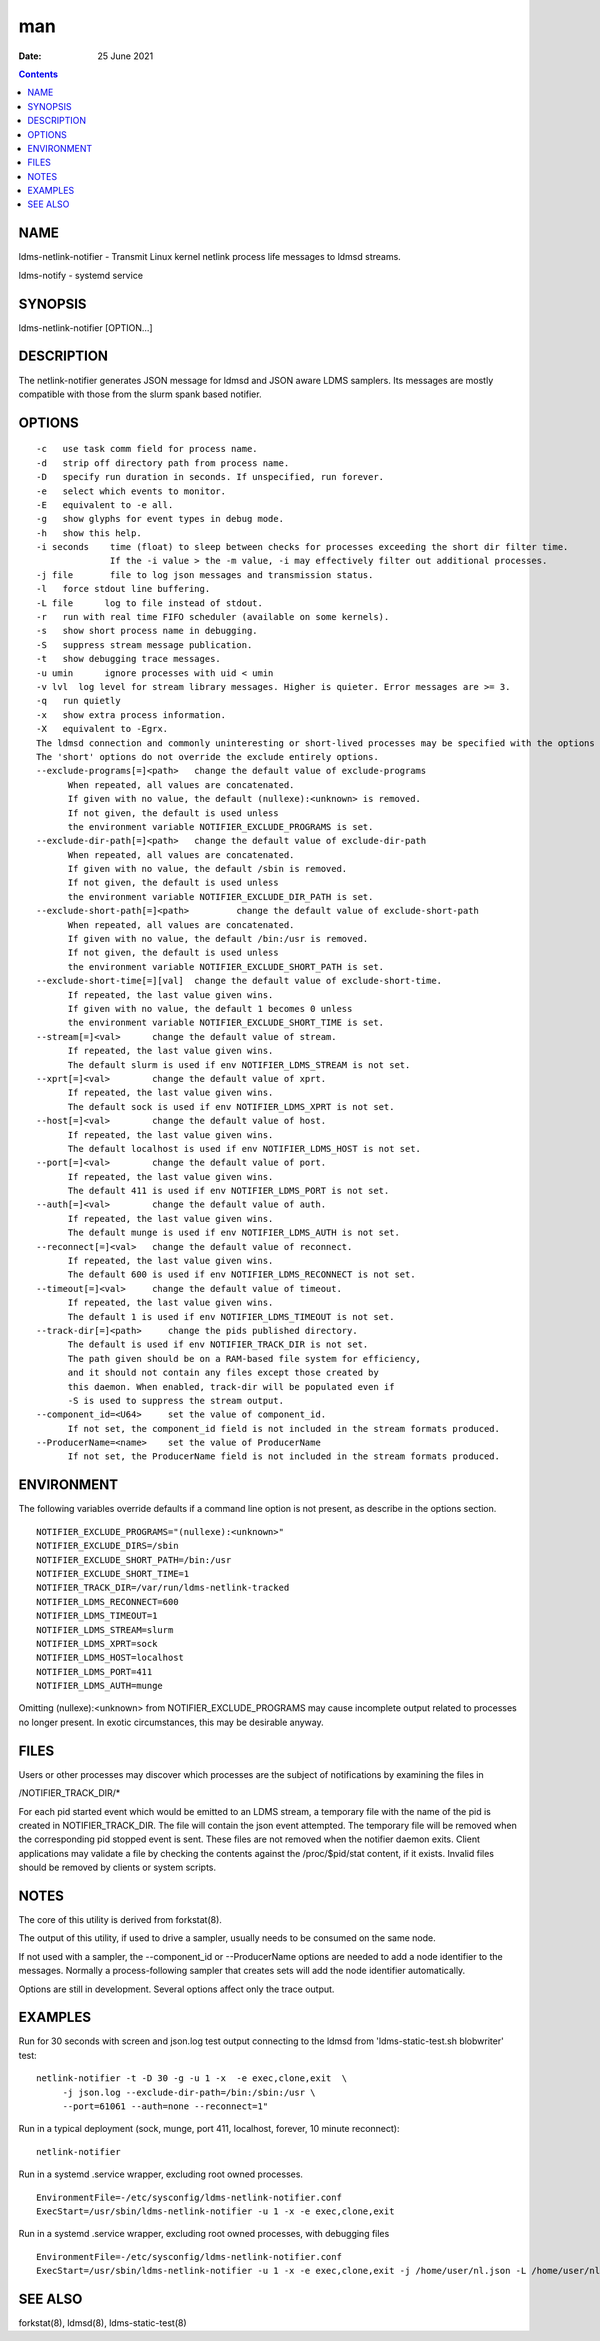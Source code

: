 ===
man
===

:Date: 25 June 2021

.. contents::
   :depth: 3
..

NAME
====

ldms-netlink-notifier - Transmit Linux kernel netlink process life
messages to ldmsd streams.

ldms-notify - systemd service

SYNOPSIS
========

ldms-netlink-notifier [OPTION...]

DESCRIPTION
===========

The netlink-notifier generates JSON message for ldmsd and JSON aware
LDMS samplers. Its messages are mostly compatible with those from the
slurm spank based notifier.

OPTIONS
=======

::

   -c	use task comm field for process name.
   -d	strip off directory path from process name.
   -D	specify run duration in seconds. If unspecified, run forever.
   -e	select which events to monitor.
   -E	equivalent to -e all.
   -g	show glyphs for event types in debug mode.
   -h	show this help.
   -i seconds	 time (float) to sleep between checks for processes exceeding the short dir filter time.
   		 If the -i value > the -m value, -i may effectively filter out additional processes.
   -j file	 file to log json messages and transmission status.
   -l	force stdout line buffering.
   -L file	log to file instead of stdout.
   -r	run with real time FIFO scheduler (available on some kernels).
   -s	show short process name in debugging.
   -S	suppress stream message publication.
   -t	show debugging trace messages.
   -u umin	ignore processes with uid < umin
   -v lvl  log level for stream library messages. Higher is quieter. Error messages are >= 3.
   -q	run quietly
   -x	show extra process information.
   -X	equivalent to -Egrx.
   The ldmsd connection and commonly uninteresting or short-lived processes may be specified with the options or environment variables below.
   The 'short' options do not override the exclude entirely options.
   --exclude-programs[=]<path>	 change the default value of exclude-programs
   	 When repeated, all values are concatenated.
   	 If given with no value, the default (nullexe):<unknown> is removed.
   	 If not given, the default is used unless
   	 the environment variable NOTIFIER_EXCLUDE_PROGRAMS is set.
   --exclude-dir-path[=]<path>	 change the default value of exclude-dir-path
   	 When repeated, all values are concatenated.
   	 If given with no value, the default /sbin is removed.
   	 If not given, the default is used unless
   	 the environment variable NOTIFIER_EXCLUDE_DIR_PATH is set.
   --exclude-short-path[=]<path>	 change the default value of exclude-short-path
   	 When repeated, all values are concatenated.
   	 If given with no value, the default /bin:/usr is removed.
   	 If not given, the default is used unless
   	 the environment variable NOTIFIER_EXCLUDE_SHORT_PATH is set.
   --exclude-short-time[=][val]	 change the default value of exclude-short-time.
   	 If repeated, the last value given wins.
   	 If given with no value, the default 1 becomes 0 unless
   	 the environment variable NOTIFIER_EXCLUDE_SHORT_TIME is set.
   --stream[=]<val>	 change the default value of stream.
   	 If repeated, the last value given wins.
   	 The default slurm is used if env NOTIFIER_LDMS_STREAM is not set.
   --xprt[=]<val>	 change the default value of xprt.
   	 If repeated, the last value given wins.
   	 The default sock is used if env NOTIFIER_LDMS_XPRT is not set.
   --host[=]<val>	 change the default value of host.
   	 If repeated, the last value given wins.
   	 The default localhost is used if env NOTIFIER_LDMS_HOST is not set.
   --port[=]<val>	 change the default value of port.
   	 If repeated, the last value given wins.
   	 The default 411 is used if env NOTIFIER_LDMS_PORT is not set.
   --auth[=]<val>	 change the default value of auth.
   	 If repeated, the last value given wins.
   	 The default munge is used if env NOTIFIER_LDMS_AUTH is not set.
   --reconnect[=]<val>	 change the default value of reconnect.
   	 If repeated, the last value given wins.
   	 The default 600 is used if env NOTIFIER_LDMS_RECONNECT is not set.
   --timeout[=]<val>	 change the default value of timeout.
   	 If repeated, the last value given wins.
   	 The default 1 is used if env NOTIFIER_LDMS_TIMEOUT is not set.
   --track-dir[=]<path>     change the pids published directory.
   	 The default is used if env NOTIFIER_TRACK_DIR is not set.
   	 The path given should be on a RAM-based file system for efficiency,
   	 and it should not contain any files except those created by
   	 this daemon. When enabled, track-dir will be populated even if
   	 -S is used to suppress the stream output.
   --component_id=<U64>     set the value of component_id.
   	 If not set, the component_id field is not included in the stream formats produced.
   --ProducerName=<name>    set the value of ProducerName
   	 If not set, the ProducerName field is not included in the stream formats produced.

ENVIRONMENT
===========

The following variables override defaults if a command line option is
not present, as describe in the options section.

::

   NOTIFIER_EXCLUDE_PROGRAMS="(nullexe):<unknown>"
   NOTIFIER_EXCLUDE_DIRS=/sbin
   NOTIFIER_EXCLUDE_SHORT_PATH=/bin:/usr
   NOTIFIER_EXCLUDE_SHORT_TIME=1
   NOTIFIER_TRACK_DIR=/var/run/ldms-netlink-tracked
   NOTIFIER_LDMS_RECONNECT=600
   NOTIFIER_LDMS_TIMEOUT=1
   NOTIFIER_LDMS_STREAM=slurm
   NOTIFIER_LDMS_XPRT=sock
   NOTIFIER_LDMS_HOST=localhost
   NOTIFIER_LDMS_PORT=411
   NOTIFIER_LDMS_AUTH=munge

Omitting (nullexe):<unknown> from NOTIFIER_EXCLUDE_PROGRAMS may cause
incomplete output related to processes no longer present. In exotic
circumstances, this may be desirable anyway.

FILES
=====

Users or other processes may discover which processes are the subject of
notifications by examining the files in

/NOTIFIER_TRACK_DIR/\*

For each pid started event which would be emitted to an LDMS stream, a
temporary file with the name of the pid is created in
NOTIFIER_TRACK_DIR. The file will contain the json event attempted. The
temporary file will be removed when the corresponding pid stopped event
is sent. These files are not removed when the notifier daemon exits.
Client applications may validate a file by checking the contents against
the /proc/$pid/stat content, if it exists. Invalid files should be
removed by clients or system scripts.

NOTES
=====

The core of this utility is derived from forkstat(8).

The output of this utility, if used to drive a sampler, usually needs to
be consumed on the same node.

If not used with a sampler, the --component_id or --ProducerName options
are needed to add a node identifier to the messages. Normally a
process-following sampler that creates sets will add the node identifier
automatically.

Options are still in development. Several options affect only the trace
output.

EXAMPLES
========

Run for 30 seconds with screen and json.log test output connecting to
the ldmsd from 'ldms-static-test.sh blobwriter' test:

::

   netlink-notifier -t -D 30 -g -u 1 -x  -e exec,clone,exit  \
   	-j json.log --exclude-dir-path=/bin:/sbin:/usr \
   	--port=61061 --auth=none --reconnect=1"

Run in a typical deployment (sock, munge, port 411, localhost, forever,
10 minute reconnect):

::

   netlink-notifier

Run in a systemd .service wrapper, excluding root owned processes.

::

   EnvironmentFile=-/etc/sysconfig/ldms-netlink-notifier.conf
   ExecStart=/usr/sbin/ldms-netlink-notifier -u 1 -x -e exec,clone,exit

Run in a systemd .service wrapper, excluding root owned processes, with
debugging files

::

   EnvironmentFile=-/etc/sysconfig/ldms-netlink-notifier.conf
   ExecStart=/usr/sbin/ldms-netlink-notifier -u 1 -x -e exec,clone,exit -j /home/user/nl.json -L /home/user/nl.log -t --ProducerName=%H

SEE ALSO
========

forkstat(8), ldmsd(8), ldms-static-test(8)
